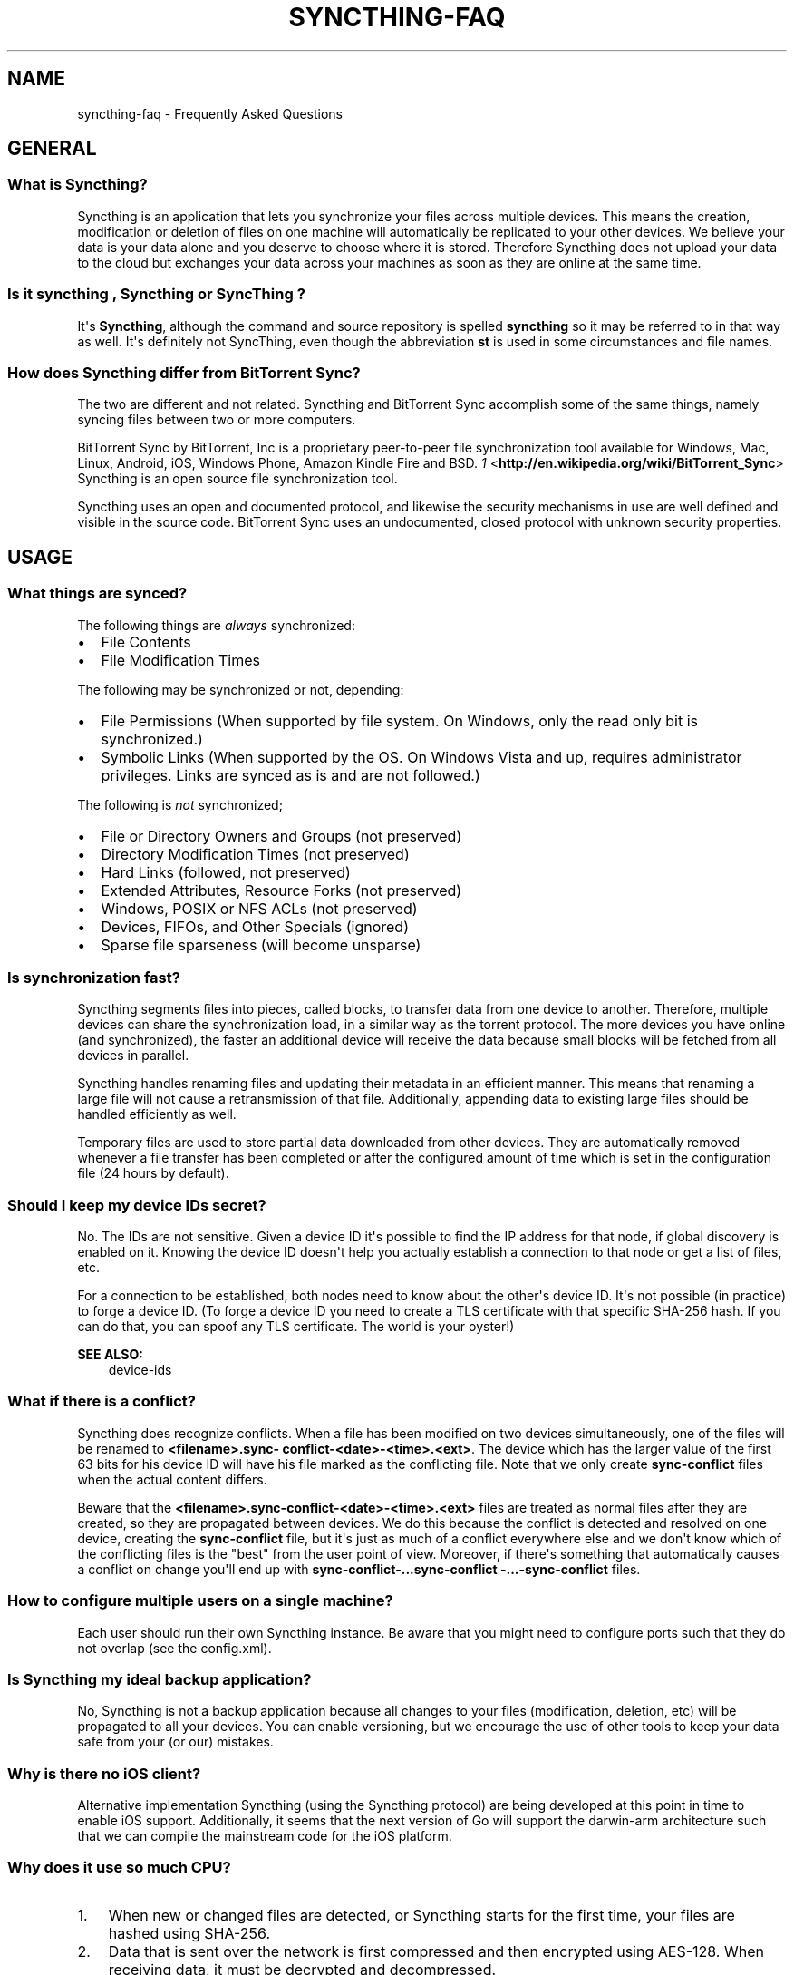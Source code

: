 .\" Man page generated from reStructuredText.
.
.TH "SYNCTHING-FAQ" "7" "June 01, 2015" "v0.11" "Syncthing"
.SH NAME
syncthing-faq \- Frequently Asked Questions
.
.nr rst2man-indent-level 0
.
.de1 rstReportMargin
\\$1 \\n[an-margin]
level \\n[rst2man-indent-level]
level margin: \\n[rst2man-indent\\n[rst2man-indent-level]]
-
\\n[rst2man-indent0]
\\n[rst2man-indent1]
\\n[rst2man-indent2]
..
.de1 INDENT
.\" .rstReportMargin pre:
. RS \\$1
. nr rst2man-indent\\n[rst2man-indent-level] \\n[an-margin]
. nr rst2man-indent-level +1
.\" .rstReportMargin post:
..
.de UNINDENT
. RE
.\" indent \\n[an-margin]
.\" old: \\n[rst2man-indent\\n[rst2man-indent-level]]
.nr rst2man-indent-level -1
.\" new: \\n[rst2man-indent\\n[rst2man-indent-level]]
.in \\n[rst2man-indent\\n[rst2man-indent-level]]u
..
.SH GENERAL
.SS What is Syncthing?
.sp
Syncthing is an application that lets you synchronize your files across multiple
devices. This means the creation, modification or deletion of files on one
machine will automatically be replicated to your other devices. We believe your
data is your data alone and you deserve to choose where it is stored. Therefore
Syncthing does not upload your data to the cloud but exchanges your data across
your machines as soon as they are online at the same time.
.SS Is it "syncthing", "Syncthing" or "SyncThing"?
.sp
It\(aqs \fBSyncthing\fP, although the command and source repository is spelled
\fBsyncthing\fP so it may be referred to in that way as well. It\(aqs definitely not
SyncThing, even though the abbreviation \fBst\fP is used in some
circumstances and file names.
.SS How does Syncthing differ from BitTorrent Sync?
.sp
The two are different and not related. Syncthing and BitTorrent Sync accomplish
some of the same things, namely syncing files between two or more computers.
.sp
BitTorrent Sync by BitTorrent, Inc is a proprietary peer\-to\-peer file
synchronization tool available for Windows, Mac, Linux, Android, iOS, Windows
Phone, Amazon Kindle Fire and BSD. \fI\%1\fP <\fBhttp://en.wikipedia.org/wiki/BitTorrent_Sync\fP> Syncthing is an open source
file synchronization tool.
.sp
Syncthing uses an open and documented protocol, and likewise the security
mechanisms in use are well defined and visible in the source code. BitTorrent
Sync uses an undocumented, closed protocol with unknown security properties.
.SH USAGE
.SS What things are synced?
.sp
The following things are \fIalways\fP synchronized:
.INDENT 0.0
.IP \(bu 2
File Contents
.IP \(bu 2
File Modification Times
.UNINDENT
.sp
The following may be synchronized or not, depending:
.INDENT 0.0
.IP \(bu 2
File Permissions (When supported by file system. On Windows, only the
read only bit is synchronized.)
.IP \(bu 2
Symbolic Links (When supported by the OS. On Windows Vista and up,
requires administrator privileges. Links are synced as is and are not
followed.)
.UNINDENT
.sp
The following is \fInot\fP synchronized;
.INDENT 0.0
.IP \(bu 2
File or Directory Owners and Groups (not preserved)
.IP \(bu 2
Directory Modification Times (not preserved)
.IP \(bu 2
Hard Links (followed, not preserved)
.IP \(bu 2
Extended Attributes, Resource Forks (not preserved)
.IP \(bu 2
Windows, POSIX or NFS ACLs (not preserved)
.IP \(bu 2
Devices, FIFOs, and Other Specials (ignored)
.IP \(bu 2
Sparse file sparseness (will become unsparse)
.UNINDENT
.SS Is synchronization fast?
.sp
Syncthing segments files into pieces, called blocks, to transfer data from one
device to another. Therefore, multiple devices can share the synchronization
load, in a similar way as the torrent protocol. The more devices you have online
(and synchronized), the faster an additional device will receive the data
because small blocks will be fetched from all devices in parallel.
.sp
Syncthing handles renaming files and updating their metadata in an efficient
manner. This means that renaming a large file will not cause a retransmission of
that file. Additionally, appending data to existing large files should be
handled efficiently as well.
.sp
Temporary files are used to store partial data downloaded from other devices.
They are automatically removed whenever a file transfer has been completed or
after the configured amount of time which is set in the configuration file (24
hours by default).
.SS Should I keep my device IDs secret?
.sp
No. The IDs are not sensitive. Given a device ID it\(aqs possible to find the IP
address for that node, if global discovery is enabled on it. Knowing the device
ID doesn\(aqt help you actually establish a connection to that node or get a list
of files, etc.
.sp
For a connection to be established, both nodes need to know about the other\(aqs
device ID. It\(aqs not possible (in practice) to forge a device ID. (To forge a
device ID you need to create a TLS certificate with that specific SHA\-256 hash.
If you can do that, you can spoof any TLS certificate. The world is your
oyster!)
.sp
\fBSEE ALSO:\fP
.INDENT 0.0
.INDENT 3.5
device\-ids
.UNINDENT
.UNINDENT
.SS What if there is a conflict?
.sp
Syncthing does recognize conflicts. When a file has been modified on two devices
simultaneously, one of the files will be renamed to \fB<filename>.sync\-
conflict\-<date>\-<time>.<ext>\fP\&. The device which has the larger value of the
first 63 bits for his device ID will have his file marked as the conflicting
file. Note that we only create \fBsync\-conflict\fP files when the actual content
differs.
.sp
Beware that the \fB<filename>.sync\-conflict\-<date>\-<time>.<ext>\fP files are
treated as normal files after they are created, so they are propagated between
devices. We do this because the conflict is detected and resolved on one device,
creating the \fBsync\-conflict\fP file, but it\(aqs just as much of a conflict
everywhere else and we don\(aqt know which of the conflicting files is the "best"
from the user point of view. Moreover, if there\(aqs something that automatically
causes a conflict on change you\(aqll end up with \fBsync\-conflict\-...sync\-conflict
\-...\-sync\-conflict\fP files.
.SS How to configure multiple users on a single machine?
.sp
Each user should run their own Syncthing instance. Be aware that you might need
to configure ports such that they do not overlap (see the config.xml).
.SS Is Syncthing my ideal backup application?
.sp
No, Syncthing is not a backup application because all changes to your files
(modification, deletion, etc) will be propagated to all your devices. You can
enable versioning, but we encourage the use of other tools to keep your data
safe from your (or our) mistakes.
.SS Why is there no iOS client?
.sp
Alternative implementation Syncthing (using the Syncthing protocol) are being
developed at this point in time to enable iOS support. Additionally, it seems
that the next version of Go will support the darwin\-arm architecture such that
we can compile the mainstream code for the iOS platform.
.SS Why does it use so much CPU?
.INDENT 0.0
.IP 1. 3
When new or changed files are detected, or Syncthing starts for the
first time, your files are hashed using SHA\-256.
.IP 2. 3
Data that is sent over the network is first compressed and then
encrypted using AES\-128. When receiving data, it must be decrypted
and decompressed.
.UNINDENT
.sp
Hashing, compression and encryption cost CPU time. Also, using the GUI causes a
certain amount of CPU usage. Note however that once things are \fIin sync\fP CPU
usage should be negligible.
.SS How can I exclude files with brackets (\fB[]\fP) in the name?
.sp
The patterns in .stignore are glob patterns, where brackets are used to denote
character ranges. That is, the pattern \fBq[abc]x\fP will match the files \fBqax\fP,
\fBqbx\fP and \fBqcx\fP\&.
.sp
To match an actual file \fIcalled\fP \fBq[abc]x\fP the pattern needs to "escape" the
brackets, like so: \fBq\e[abc\e]x\fP\&.
.SS Why is the setup more complicated than BTSync?
.sp
Security over convenience. In Syncthing you have to setup both sides to connect
two nodes. An attacker can\(aqt do much with a stolen node ID, because you have to
add the node on the other side too. You have better control where your files are
transferred.
.SS How do I access the web GUI from another computer?
.sp
The default listening address is 127.0.0.1:8384, so you can only access the GUI
from the same machine. Change the \fBGUI listen address\fP through the web UI from
\fB127.0.0.1:8384\fP to \fB0.0.0.0:8384\fP or change the config.xml:
.INDENT 0.0
.INDENT 3.5
.sp
.nf
.ft C
<gui enabled="true" tls="false">
  <address>127.0.0.1:8384</address>
.ft P
.fi
.UNINDENT
.UNINDENT
.sp
to
.INDENT 0.0
.INDENT 3.5
.sp
.nf
.ft C
<gui enabled="true" tls="false">
  <address>0.0.0.0:8384</address>
.ft P
.fi
.UNINDENT
.UNINDENT
.sp
Then the GUI is accessible from everywhere. You should most likely set a
password and enable HTTPS now. You can do this from inside the GUI.
.sp
If both your computers are Unixy (Linux, Mac, etc) You can also leave the GUI
settings at default and use an ssh port forward to access it. For example,
.INDENT 0.0
.INDENT 3.5
.sp
.nf
.ft C
$ ssh \-L 9090:127.0.0.1:8384 user@othercomputer.example.com
.ft P
.fi
.UNINDENT
.UNINDENT
.sp
will log you into othercomputer.example.com, and present the \fIremote\fP Syncthing
GUI on \fI\%http://localhost:9090\fP on your \fIlocal\fP computer. You should not open more
than one Syncthing GUI in a single browser due to conflicting X\-CSRFTokens. Any
modification will be rejected. See \fI\%issue #720\fP <\fBhttps://github.com/syncthing/syncthing/issues/720\fP> to work around this limitation.
.sp
The CSRF tokens are stored using cookies. Therefore, if you get the message
\fBSyncthing seems to be experiencing a problem processing your request\fP, you
should verify the cookie settings of your browser.
.SS Why do I see Syncthing twice in task manager?
.sp
One process manages the other, to capture logs and manage restarts. This makes
it easier to handle upgrades from within Syncthing itself, and also ensures that
we get a nice log file to help us narrow down the cause for crashes and other
bugs.
.SS Where do Syncthing logs go to?
.sp
Syncthing logs to stdout by default. On Windows Syncthing by default also
creates \fBsyncthing.log\fP in Syncthing\(aqs home directory (check \fB\-help\fP to see
where that is).
.SS How do I upgrade Syncthing?
.INDENT 0.0
.IP \(bu 2
If automatic upgrades is enabled (which is the default), Syncthing will
upgrade itself automatically within 24 hours of a new release.
.IP \(bu 2
The upgrade button appears in the web GUI when a new version has been released.
Pressing it will perform an upgrade.
.IP \(bu 2
To force an upgrade from the command line, run \fBsyncthing \-upgrade\fP\&.
.UNINDENT
.sp
Note that your system should have CA certificates installed which allow a secure
connection to GitHub (e.g. FreeBSD requires \fBsudo pkg install ca_root_nss\fP).
If \fBcurl\fP or \fBwget\fP works with normal HTTPS sites, then so should Syncthing.
.SS Where do I find the latest release?
.sp
We release new versions through GitHub. The latest release is always found \fI\%on
the release page\fP <\fBhttps://github.com/syncthing/syncthing/releases/latest\fP>\&.
Unfortunately GitHub does not provide a single URL to automatically download the
latest version. We suggest to use the GitHub API at
\fI\%https://api.github.com/repos/syncthing/syncthing/releases/latest\fP and parsing the
JSON response.
.SH AUTHOR
The Syncthing Authors
.SH COPYRIGHT
2015, The Syncthing Authors
.\" Generated by docutils manpage writer.
.

